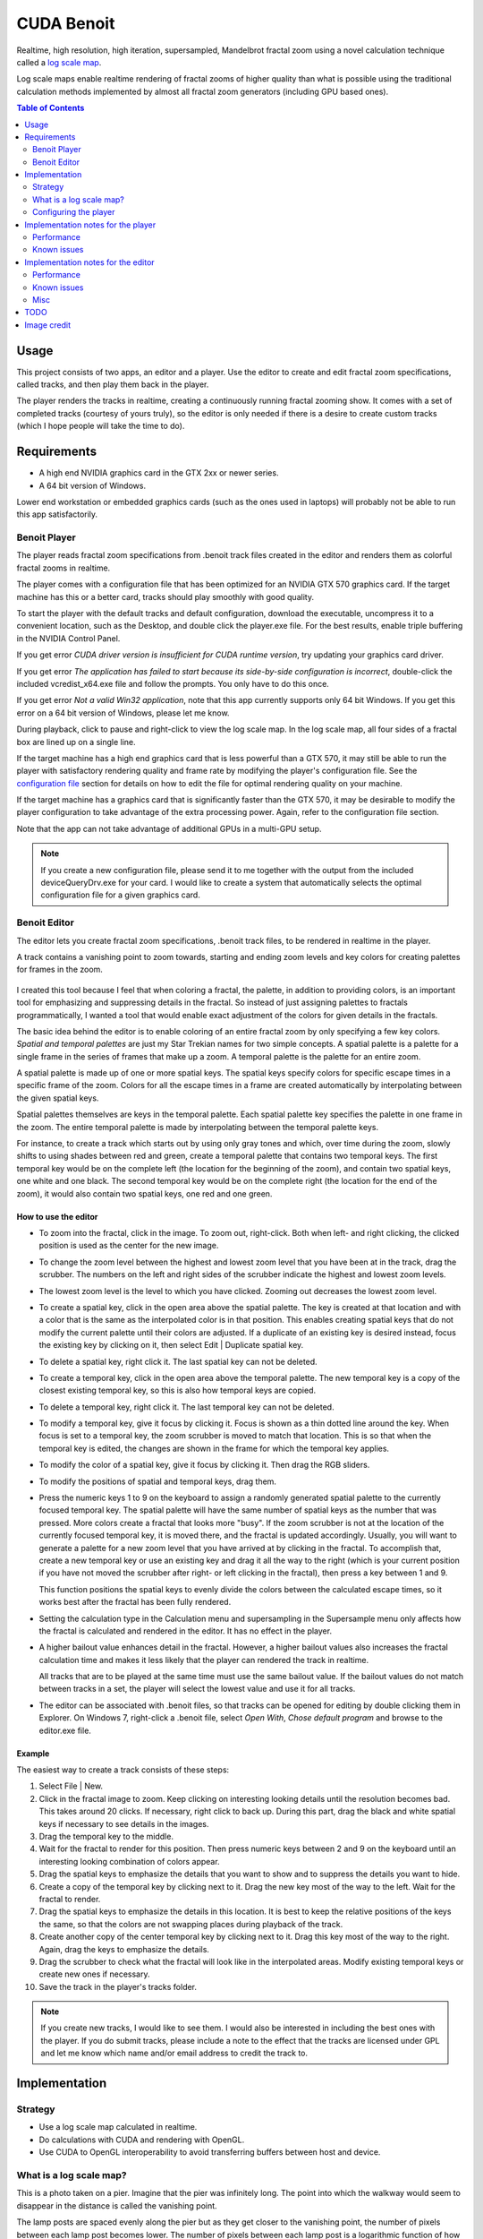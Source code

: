 CUDA Benoit
===========

Realtime, high resolution, high iteration, supersampled, Mandelbrot fractal zoom
using a novel calculation technique called a `log scale map`_.

Log scale maps enable realtime rendering of fractal zooms of higher quality than
what is possible using the traditional calculation methods implemented by almost
all fractal zoom generators (including GPU based ones).


.. contents:: Table of Contents
  :depth: 2


Usage
~~~~~

This project consists of two apps, an editor and a player. Use the editor to
create and edit fractal zoom specifications, called tracks, and then play them
back in the player.

The player renders the tracks in realtime, creating a continuously running
fractal zooming show. It comes with a set of completed tracks (courtesy of yours
truly), so the editor is only needed if there is a desire to create custom
tracks (which I hope people will take the time to do).


Requirements
~~~~~~~~~~~~

* A high end NVIDIA graphics card in the GTX 2xx or newer series.
* A 64 bit version of Windows.

Lower end workstation or embedded graphics cards (such as the ones used in
laptops) will probably not be able to run this app satisfactorily.


Benoit Player
-------------

The player reads fractal zoom specifications from .benoit track files created
in the editor and renders them as colorful fractal zooms in realtime.

.. image:: player.jpg


The player comes with a configuration file that has been optimized for an
NVIDIA GTX 570 graphics card. If the target machine has this or a better card,
tracks should play smoothly with good quality.

To start the player with the default tracks and default configuration, download
the executable, uncompress it to a convenient location, such as the Desktop, and
double click the player.exe file. For the best results, enable triple buffering
in the NVIDIA Control Panel.

If you get error *CUDA driver version is insufficient for CUDA runtime
version*, try updating your graphics card driver.

If you get error *The application has failed to start because its side-by-side
configuration is incorrect*, double-click the included vcredist_x64.exe file
and follow the prompts. You only have to do this once.

If you get error *Not a valid Win32 application*, note that this app currently
supports only 64 bit Windows. If you get this error on a 64 bit version of
Windows, please let me know.

During playback, click to pause and right-click to view the log scale map. In
the log scale map, all four sides of a fractal box are lined up on a single
line.

If the target machine has a high end graphics card that is less powerful than a
GTX 570, it may still be able to run the player with satisfactory rendering
quality and frame rate by modifying the player's configuration file. See the
`configuration file`_ section for details on how to edit the file for optimal
rendering quality on your machine.

If the target machine has a graphics card that is significantly faster than the
GTX 570, it may be desirable to modify the player configuration to take
advantage of the extra processing power. Again, refer to the configuration file
section.

Note that the app can not take advantage of additional GPUs in a multi-GPU
setup.

.. note:: If you create a new configuration file, please send it to me together
  with the output from the included deviceQueryDrv.exe for your card. I would
  like to create a system that automatically selects the optimal configuration
  file for a given graphics card.


Benoit Editor
-------------

The editor lets you create fractal zoom specifications, .benoit track files, to
be rendered in realtime in the player.

A track contains a vanishing point to zoom towards, starting and ending zoom
levels and key colors for creating palettes for frames in the zoom.

.. figure:: editor.jpg
  :width: 100%

I created this tool because I feel that when coloring a fractal, the palette,
in addition to providing colors, is an important tool for emphasizing and
suppressing details in the fractal. So instead of just assigning palettes
to fractals programmatically, I wanted a tool that would enable exact adjustment
of the colors for given details in the fractals.

The basic idea behind the editor is to enable coloring of an entire fractal zoom
by only specifying a few key colors. *Spatial and temporal palettes* are just my
Star Trekian names for two simple concepts. A spatial palette is a palette for a
single frame in the series of frames that make up a zoom. A temporal palette is
the palette for an entire zoom.

A spatial palette is made up of one or more spatial keys. The spatial keys
specify colors for specific escape times in a specific frame of the zoom. Colors
for all the escape times in a frame are created automatically by interpolating
between the given spatial keys.

Spatial palettes themselves are keys in the temporal palette. Each spatial
palette key specifies the palette in one frame in the zoom. The entire temporal
palette is made by interpolating between the temporal palette keys.

For instance, to create a track which starts out by using only gray tones and
which, over time during the zoom, slowly shifts to using shades between red and
green, create a temporal palette that contains two temporal keys. The first
temporal key would be on the complete left (the location for the beginning of
the zoom), and contain two spatial keys, one white and one black. The second
temporal key would be on the complete right (the location for the end of the
zoom), it would also contain two spatial keys, one red and one green.


How to use the editor
`````````````````````

* To zoom into the fractal, click in the image. To zoom out, right-click. Both
  when left- and right clicking, the clicked position is used as the center for
  the new image.

* To change the zoom level between the highest and lowest zoom level that you
  have been at in the track, drag the scrubber. The numbers on the left and
  right sides of the scrubber indicate the highest and lowest zoom levels.

* The lowest zoom level is the level to which you have clicked. Zooming out
  decreases the lowest zoom level.

* To create a spatial key, click in the open area above the spatial palette. The
  key is created at that location and with a color that is the same as the
  interpolated color is in that position. This enables creating spatial keys
  that do not modify the current palette until their colors are adjusted. If a
  duplicate of an existing key is desired instead, focus the existing key by
  clicking on it, then select Edit | Duplicate spatial key.

* To delete a spatial key, right click it. The last spatial key can not be
  deleted.

* To create a temporal key, click in the open area above the temporal palette.
  The new temporal key is a copy of the closest existing temporal key, so this
  is also how temporal keys are copied.

* To delete a temporal key, right click it. The last temporal key can not be
  deleted.

* To modify a temporal key, give it focus by clicking it. Focus is shown as a
  thin dotted line around the key. When focus is set to a temporal key, the
  zoom scrubber is moved to match that location. This is so that when the temporal
  key is edited, the changes are shown in the frame for which the temporal key
  applies.

* To modify the color of a spatial key, give it focus by clicking it. Then drag
  the RGB sliders.

* To modify the positions of spatial and temporal keys, drag them.

* Press the numeric keys 1 to 9 on the keyboard to assign a randomly generated
  spatial palette to the currently focused temporal key. The spatial palette
  will have the same number of spatial keys as the number that was pressed. More
  colors create a fractal that looks more "busy". If the zoom scrubber is not at
  the location of the currently focused temporal key, it is moved there, and the
  fractal is updated accordingly. Usually, you will want to generate a palette
  for a new zoom level that you have arrived at by clicking in the fractal. To
  accomplish that, create a new temporal key or use an existing key and drag it
  all the way to the right (which is your current position if you have not moved
  the scrubber after right- or left clicking in the fractal), then press a key
  between 1 and 9.

  This function positions the spatial keys to evenly divide the colors between
  the calculated escape times, so it works best after the fractal has been fully
  rendered.

* Setting the calculation type in the Calculation menu and supersampling in the
  Supersample menu only affects how the fractal is calculated and rendered in
  the editor. It has no effect in the player.

* A higher bailout value enhances detail in the fractal. However, a higher
  bailout values also increases the fractal calculation time and makes it less
  likely that the player can rendered the track in realtime.

  All tracks that are to be played at the same time must use the same bailout
  value. If the bailout values do not match between tracks in a set, the player
  will select the lowest value and use it for all tracks.

* The editor can be associated with .benoit files, so that tracks can be opened
  for editing by double clicking them in Explorer. On Windows 7, right-click a
  .benoit file, select *Open With*, *Chose default program* and browse to the
  editor.exe file.


Example
```````

The easiest way to create a track consists of these steps:

#. Select File | New.

#. Click in the fractal image to zoom. Keep clicking on interesting looking
   details until the resolution becomes bad. This takes around 20 clicks. If
   necessary, right click to back up. During this part, drag the black and white
   spatial keys if necessary to see details in the images.

#. Drag the temporal key to the middle.

#. Wait for the fractal to render for this position. Then press numeric keys
   between 2 and 9 on the keyboard until an interesting looking combination of
   colors appear.

#. Drag the spatial keys to emphasize the details that you want to show and
   to suppress the details you want to hide.

#. Create a copy of the temporal key by clicking next to it. Drag the new key
   most of the way to the left. Wait for the fractal to render.

#. Drag the spatial keys to emphasize the details in this location. It is
   best to keep the relative positions of the keys the same, so that the
   colors are not swapping places during playback of the track.

#. Create another copy of the center temporal key by clicking next to it. Drag
   this key most of the way to the right. Again, drag the keys to emphasize
   the details.

#. Drag the scrubber to check what the fractal will look like in the
   interpolated areas. Modify existing temporal keys or create new ones if
   necessary.

#. Save the track in the player's tracks folder.


.. note:: If you create new tracks, I would like to see them. I would
  also be interested in including the best ones with the player. If you do
  submit tracks, please include a note to the effect that the tracks are
  licensed under GPL and let me know which name and/or email address to credit
  the track to.


Implementation
~~~~~~~~~~~~~~

Strategy
--------

* Use a log scale map calculated in realtime.

* Do calculations with CUDA and rendering with OpenGL.

* Use CUDA to OpenGL interoperability to avoid transferring buffers between host
  and device.


.. _`log scale map`:

What is a log scale map?
------------------------

.. container:: right_flow

  .. image:: log_map.jpg
    :align: left


  This is a photo taken on a pier. Imagine that the pier was infinitely long.
  The point into which the walkway would seem to disappear in the distance is
  called the vanishing point.

  The lamp posts are spaced evenly along the pier but as they get closer to the
  vanishing point, the number of pixels between each lamp post becomes lower.
  The number of pixels between each lamp post is a logarithmic function of how
  close to the vanishing point the lamp posts are.

  To create an illusion of traveling towards the vanishing point in this image,
  progressively smaller sections of the image can be enlarged. However, because
  the resolution is the same across the entire image, the resolution will be
  reduced as the process is repeated, creating an image that is progressively
  more blurred.

  If the lowered resolution is compensated for by distorting the image in such a
  way that the same number of pixels is stored between each lamp post regardless
  of how close the lamp post is to the vanishing point, a log scale map has been
  created. In other words, a log scale map is simply an image in which the
  resolution increases the closer the pixels are to the vanishing point.

  With this log scale map, progressively smaller sections of the image can be
  enlarged around the vanishing point without the resolution becoming lower.

  Translating this to the problem at hand, creating a realtime fractal zoom, the
  point towards which the zoom progresses becomes the vanishing point. It is in
  the exact center of the screen. As progressively smaller sections of the
  fractal image are rendered, new fractal image data is calculated for a portion
  of the fractal that is *inside* the vanishing point, where it can not yet be
  seen. However, the content is added with a resolution that is sufficient to
  display it at a good resolution even when it is displayed at the outer edges of
  the screen. In essence, the fractal data is reused at many different scales.

  By using this technique, the problem of creating a realtime fractal zoom is
  shifted from being an issue of calculating fractal escape times fast enough,
  towards being more of a pixel manipulation issue, at which the graphics card
  happens to excel.

  There is also an interesting synergy between the way this technique causes the
  fractal to be rendered and the way the human eye and brain works. Since the
  same fractal data is used at many different scales, the display resolution of
  the fractal data is higher the closer it is to the vanishing point in the
  center of the screen. When zooming into the fractal, the eyes and attention of
  the viewer are also naturally drawn towards the vanishing point, where new
  fractal detail emerges. The combined effect is that the imagery shows with the
  highest resolution where it gets the most attention. In addition, as fractal
  details become larger and start losing resolution, they move towards the outer
  edges of the screen and in the process, both move into the peripheral vision
  of the observer and pick up apparent speed -- both factors that help hide the
  fact that the resolution is becoming lower. The end result is that the fractal
  can be calculated in such a way that it provides fairly low detail towards the
  edges of the screen without the effect being readily noticeable by the viewer.

  The main limitation of this technique is that the zoom can't change directions
  without creating an entirely new log scale map.



.. _`configuration file`:

Configuring the player
----------------------

The player has a number of configuration settings, stored in the **player.cfg**
file. The goal is to set these in such a way that the highest possible quality
animation that your graphics card can generate is attained while maintaining the
same framerate at which your monitor runs.

Example: Most LCD monitors run at 60 Hz. That gives the graphics card 16.7ms to
calculate one frame. The player should be configured in such a way that each
frame is rendered with the highest possible quality without the calculation
taking longer than 16.7ms. If the calculation exceeds that number and triple
buffering is not enabled in the NVIDIA Control Panel, a frame will be missed,
causing a "stutter" in the animation. This stuttering is very visible due to the
even movement of the animation, and it significantly detracts from the quality
of the final presentation. If triple buffering has been enabled, stuttering will
only occur when a delay equivalent to the rendering time for one frame has been
accumulated over time.

The player can display timing information during playback to make configuration
easier. See the **timers** setting below.

A setting can be set to its default value by prepending it with a hash mark
("#").


.. warning:: Only a few basic checks are performed on the parameters. In
  particular, it is not checked if the provided values are valid and/or will
  work together.


Settings
````````

**timers**: Show timers for the various CUDA kernels that perform the
calculations. The timers are rendered as horizontal bars. A red notch indicates
the time available to calculate and render a single frame. Black marks indicate
lowest, average and highest values for each timer.

It takes some time to render the timers themselves and by design, this rendering
time is not included in the timers. This is so that the parameters can be fine
tuned as if the timers were not being displayed (since the timers will not be
displayed during regular playback). A result of this is that while the timers
are being displayed, the player may be missing frames (causing stuttering) while
still showing a *total* timer that is below the time limit designated by the red
notch. In that case, the stuttering should go away when the timers are turned
off for regular playback.

::

  timers = 0 # off (for regular playback)
  timers = 1 # on (for configuring the player)


**device**: The CUDA capable graphics card to use. If not specified or set to
-1, the fastest card is automatically selected. "0" is the first card, "1" the
second and so on.

::

  device = -1 # automatically select the fastest CUDA device


**vsync**: Synchronize drawing with the monitor refresh. Turning this on causes
the track to run at an even pace and removes tearing. Tearing shows as
horizontal discontinuities in the image, where two parts of the image don't
quite match up.

When vsync is on, this app can benefit significantly from triple buffering. If
there was a standard way to request triple buffering, this app would use that
but, unfortunately, there isn't. To get triple buffering, enable it in the
NVIDIA Control Panel. When enabled there, any OpenGL app that requests double
buffering automatically gets triple buffering.

The advantage of triple buffering is that the calculations never have to wait.
Say the app is able to calculate frames fast enough to render at 59 FPS and the
monitor runs at 60 FPS. With double buffering, the actual frame rate will be 30
FPS. With triple buffering, the actual frame rate will be 59 FPS.

::

  vsync = 1 # on (highly recommended)
  vsync = 0 # off


**vsync interval**: Configure the frame rate to be a fraction of the monitor's
refresh rate. This sets the frame rate to M/N where M is the monitor's refresh
rate and N is the number set in this configuration setting. For instance, with a
monitor running at 60FPS, setting this number to 3 causes a frame rate of
60/3FPS = 20FPS. The purpose of this setting is to enable rendering of tracks
that are more complex (higher bailout value, higher supersampling values, etc)
than the graphics card can handle at full frame rate, by reducing the frame
rate.

Note: Graphics driver issues may cause this parameter to cause stuttering even
when there are no missed frames (when set to a value other than 1).

::

  vsync_interval = 1


.. _`fullscreen`:

**fullscreen**: When turned on, the entire screen is used. If the `screen width
and height`_ is not set to match the physical resolution of the screen, the
track is stretched or compressed to match the screen.

::

  fullscreen = 1 # fill the screen with the track (recommended)
  fullscreen = 0 # show in window


.. _`screen width and height`:

**screen width and height**: Sets the display resolution of the track. It is
recommended that these be set to match the physical resolution of the screen.
Any resolution that is supported by the graphics card and monitor can be
specified.

These settings can be used for playing back tracks in full screen with cards
that would otherwise not be able to play them. For instance, if the screen
resolution is 1920x1080, the workload can be reduced to a quarter by setting a
resolution of 960x540. Of course, the result is a blurry image. It may be
preferable to show the player in a window instead, by turning off the
`fullscreen`_ option.

::

  # 1920x1080 (16:9)
  screen_w = 1920
  screen_h = 1080


**zoom step**: Sets the difference in zoom level between each frame in the
animation and thus the speed at which one is zooming into the fractal while the
track is being rendered.

When a fractal is rendered in the traditional way, rendering speed and rendering
resolution are closely related. The higher the resolution, the longer the
rendering takes. When a fractal is rendered based on a log scale map, this speed
vs. resolution trade-off is still present but exposed in a different way.
Rendering speed becomes equivalent to rate of zoom. A higher rate of zoom then
causes reduced resolution. However, the reduction in resolution is not uniform
over the entire screen. Instead, the resolution is reduced along imaginary lines
drawn from the center of the screen and towards its edges. A high zoom speed
will cause low resolution that is most apparent towards the outer edges of the
screen.

Since a track specifies a lowest zoom, this setting affects how long it takes
to play back a track. A slow zoom will cause the track to take longer to play
back (which also means that more frames are rendered for each track).

Other steps can be specified -- they are not limited to the provided
examples. However, hardware limitations do impose boundaries on these values.

::

  zoom_step = 1.001   # very slow
  zoom_step = 1.0025  # slow
  zoom_step = 1.0075  # normal
  zoom_step = 1.01    # fast
  zoom_step = 1.1     # warp 10


**transform_ss_x and transform_ss_y**: Specify supersampling anti-aliasing
(SSAA) parameters for the log scale transform. If these are set to values higher
than 1, each pixel that is drawn on screen becomes the average of a higher
number of actually calculated pixels. To get the number of calculated pixels per
displayed pixel, multiply the two transform_ss numbers. For instance, setting
both values to 3 gives 9xSSAA.

3x3 gives significantly better quality than 2x2. It seems like the two odd
numbers help reduce moire patterns created in the log scale transform.

Specify, together with the display resolution, how many fractal values that are
calculated per frame.

Recommended (if your graphics card can handle it): 3x3

::

  transform_ss_x = 3
  transform_ss_y = 3


**fractal_box_ss**: Specify supersampling anti-aliasing (SSAA) parameters for
the fractal boxes. This parameter specifies supersampling performed on the
fractal escape times. Setting this to a value higher than 1 causes multiple
escape times to be calculated and the values stored in the the fractal boxes
become averages of these values. See the description for **boxes per frame** for
more information on this parameter.

The cost of increasing this parameter may not be linear. For instance, with a
screen size of 1920x1080, the size of a fractal box is 2 * 1920 + 2 * 1080 =
6000 escape times. This again causes 6000 threads to be launched on the GPU. A
GTX 570 has 480 cores, which gives 12.5 threads per core. This is not enough to
hide computational latency, even when the cores are running double precision
calculations (see the `single precision`_ setting). The result is that it
may be possible to increase this value without any apparent cost. Unfortunately,
the improvement in rendering quality is also fairly marginal.

In general, if it is found that fractal_box_ss does increase kernel time, it is
better to add `boxes per frame`_ than extra fractal box supersampling.
The two options increase the number of required calculations in the same way.
For instance, increasing fractal_box_ss from 1 to 2 doubles the number of
Mandelbrot escape times that must be calculated, and so does increasing boxes
per frame from 1 to 2.

::

  fractal_box_ss = 1

.. _`boxes per frame`:

**boxes per frame**: The number of fractal boxes to calculate per frame.
Primarily affects the apparent display resolution at the edges of the screen.
When this number is increased above 1, the zooming speed is adjusted
automatically to compensate. Recommended: As many as your graphics card can
handle.

::

  boxes_per_frame = 3


**bailout**: A higher bailout value enhances detail in the fractal. However, a
higher bailout values also increases the fractal calculation time and makes it
less likely that the track can be rendered in realtime.

Setting this value overrides the bailout value that is embedded in the track
itself and which was set by the person who created the track. Overriding the
bailout value is not recommended because it causes a shift in the color ranges
that will usually cause the details that the palette was designed to expose to
no longer appear.

The main use for this parameter is to specify a bailout value that is lower
than the ones recorded in the tracks if your graphics card is not fast enough
to render the tracks with their original bailout values.

Normal range: 100 - 10000.

::

  # default: commented out (use the bailout values stored in the tracks)
  # bailout = 2000


**gray-scale**: When turned on, the temporal palette in a track is ignored and
the track is rendered with a gray-scale palette.

::

  grayscale = 0 # off (recommended)
  grayscale = 1 # render tracks with gray-scale palette.


.. _`single precision`:

**single precision**: Calculate Mandelbrot fractal with single precision only.
This will reduce the "depth" to which a track can zoom to slightly less than
half of that available when using the default double precision. The zoom depths
of tracks are automatically adjusted to compensate.

::

  single_precision = 0 # off (recommended)
  single_precision = 1 # on


Interaction between parameters
``````````````````````````````

The following formulas show how the configuration parameters interact to cause
the given workload performed by the GPU.

Mandelbrot escape values calculated per frame::

  (2 * screen_w * transform_ss_x + 2 * screen_h * transform_ss_y) *
  boxes_per_frame * fractal_box_ss

Log scale transformations calculated per frame::

  screen_w * transform_ss_x * screen_h * transform_ss_y



Implementation notes for the player
~~~~~~~~~~~~~~~~~~~~~~~~~~~~~~~~~~~

The source code for the player is ~2000 lines of well documented C++ and CUDA C.
An effort has been made to make the code readable. I am happy to answer any
questions about the code.


Performance
-----------

This figure shows kernel execution times in microseconds for two frames rendered
in the player with 1920x1080 display resolution, 9xSSAA (supersampling), bailout
2000, 3 fractal boxes per frame and escape times calculated with double
precision. As can be observed, the transform takes ~8000us, which is half of the
available time when rendering at 60 FPS. Each of the fractal boxes take ~1400us,
4200us total. Leaving around 4400us for the other kernels, overhead and safety
margin, to meet the 60 FPS deadline.

.. figure:: player_plot_small.png
  :width: 100%

The two main tasks performed by the player, Mandelbrot escape time calculations
and log scale transforms are both tasks to which the graphics card is ideally
suited. Both consist of large blocks of calculations that are completely
independent of each other and which access memory consecutively. Also, there is
no need for further processing of the data by the CPU so CUDA to OpenGL interop
is used to display the rendered data without it leaving the graphics card.

Performance is good on the GTX 570. In the log scale transform kernel,
instruction throughput is 1.6 instructions per clock out of a possible 2.0 (82%)
and active warps is 41 of 48 (85%). One of of the instructions in the kernel is
a log(), traditionally a very slow instruction. Though, even though the card is
running the kernel at a rate that is close to theoretical maximum, there is
performance to be gained by reducing the number of operations in the kernel in
the following ways:

* Factor the 4-way section selection code out of the transform kernel and, on
  Fermi (GTX 4xx), run 4 kernels at the same time by using the new ability to
  keep multiple kernels in flight at the same time.

* Thread counts are low in the escape time calculations. When calculating
  multiple boxes per frame or supersampling escape times, those kernels could be
  run concurrently on Fermi, which should allow better device utilization.

* The supersampling used in the log scale transform is implemented in a
  simplistic way. The transform kernel writes unreduced data out to global
  memory and a second kernel reads that data in, reduces it and writes it back
  out. This should be combined to a single kernel that performs the reduction
  using shared memory. Also, the kernel that reduces the data uses one thread
  per reduced value instead of one thread per unreduced value.


Known issues
------------

Moiré pattern
`````````````

The main factor that reduces rendering quality in the player is a Moiré pattern
that is visible when rendering certain combinations of fractal data and
palettes. The pattern is created in the log scale transform. Using supersampling
in the transform (an option that is available in the player and enabled by
default) helps but does not completely remove the Moiré pattern. The app uses
linear interpolation when sampling from the fractal box buffer, where the base
data for the log scale transform resides. I am puzzled as to why this does not
remove the Moiré pattern. I don't yet know if the issue is inherent to the
mathematics used in the transform or if it's caused by a bug or a programming
error, such as a misunderstanding on my part on how the pixel data should be
processed and/or rendered. Any insight that anyone can offer on this would be
much appreciated.

Even when the Moiré pattern is not visible, it can produce areas that radiate
out from the center of image in which pixels seem to flicker.

By filling the fractal box buffer with sample data, alternating black and white
pixels, the Moiré pattern is fully exposed, causing a display as follows. When
rendering a regular track, the Moiré pattern appears "blended in" with the
fractal image when it is visible.

As can be seen in the image, when the Moiré pattern is visible, it is most
apparent in areas radiating out from the center in 90 and 45 degree angles.

.. figure:: moire_small.png
  :width: 100%


CUDA / OpenGL interoperability performance
``````````````````````````````````````````

This app uses the CUDA / OpenGL interoperability functionality that was
introduced in CUDA 3.0. I have found that when there are two GPUs installed in
the machine, the speed of the interoperability falls dramatically, presumably
because the driver starts copying the objects that are shared between CUDA and
OpenGL back and forth between host and device.

This is true even if the second card does not have any monitors attached and is
assigned to PhysX.

Hopefully, this issue will be resolved in future drivers.


Track rendering
```````````````

Care has been taken to make tracks render in the player just as they appear
when they are being created in the editor. There are however a few factors
which may alter the exact visual match between the two.

* In the editor, the fractal is rendered with uniform resolution across the
  entire image. In the player, the resolution diminishes towards the outer
  edges of the screen.

* During playback, palettes for different tracks fade into each other during
  the transitions between tracks to avoid abrupt color changes. This causes the
  colors to not appear correctly for a given track during its first and last
  part. Note that the when the player is first launched, the starting palette
  for the first track includes a fade in of the ending palette for the last
  track, just as if the player had cycled through all the tracks already.

* The full Mandelbrot set has a large area in the center where the escape times
  all go to the bailout value. To lessen the chance of missed frames when
  rendering the initial part of a track, the zoom level is automatically
  adjusted if the track starts by showing a big part of the full Mandelbrot set.

* If the single precision option is turned on, the final part of a track
  is not rendered if it requires double precision.

* If a track specifies an ending zoom level that can not be rendered with
  double precision floating point, that part is automatically skipped.



Implementation notes for the editor
~~~~~~~~~~~~~~~~~~~~~~~~~~~~~~~~~~~

The source code for the editor is ~4400 lines of fairly well documented C++. An
effort has been made to make the code readable. I am happy to answer any
questions about the code.


Performance
-----------

Performance is not very important in the editor. It just needs to be sufficient
to provide fairly painless editing of tracks. However, I took the opportunity
to roll in a few different Mandelbrot calculation methods that I had available
from earlier projects and the app displays the number of gigaflops
attained while running the calculations, so that some benchmarking can be done.

There is also the side effect that the computer on which tracks are created and
edited does not have to be CUDA capable (as opposed to the computer on which the
tracks are played).

The Mandelbrot escape time calculation methods included are:

**x86 32 bit float and x86 64/80 bit double**: Straight forward implementation
written in C++, templatized on the floating point type.

**SSE2, 4x32 bit floats, C++ with intrinsics**: This implementation was written
by Bjørn Bæverfjord, `www.sciencezero.org <http://www.sciencezero.org>`_. It
calculates 4 escape times simultaneously using packed floats. It is implemented
using SSE2 intrinsics in C++.

**SSE2, 2x64 bit doubles, x64 assembly**: This implementation calculates 2
escape times simultaneously using packed doubles in SSE2. It is implemented in
x64 assembly. It is part of an earlier project where I researched how to write
x64 and integrate it with C++ in Visual C++. As part of that project, I also
wrote a `brief x64 assembly tutorial
<http://www.sciencezero.org/index.php?title=How_to_write_x64_assembly_functions_in_Visual_C%2B%2B>`_.

**CUDA 32 bit float and CUDA 64 bit float**: Straight forward calculation
written in CUDA C, templatized on the floating point type.

The CPU implementations were all parallelized using OpenMP.

An interesting observation that can be made from viewing the different
implementations is the big difference in level of complexity between the CUDA
and the SSE implementations. The SSE implementations had to be written in
assembly (or by using assembly intrinsics). The fact that the number of
iterations in the loop vary for each escape time calculation has to be handled
manually by masking techniques. In addition, the loop must be bracketed by code
that first packs the starting values into XMM registers and unpacks the results
afterwards. In contrast, the CUDA implementation of the escape time calculation
loop looks like the plain C++ implementation. In other words, not only does the
CUDA implementation of the Mandelbrot escape time calculation run much
faster (see `Benchmark`_), it also saved a lot of developer time.

.. `Benchmark`_

Benchmark
`````````

Here is a benchmark performed on my computer, an 8 core Xeon E5504 "Gainestown"
2.0GHz machine with a GTX 570 graphics card at 1.5GHz.

Characteristic of the Mandelbrot escape time calculation: The calculation is
always purely compute bound. The loop consists of 14 floating point operations,
a branch and an integer subtraction and test for zero. In this test, the loop
was run 10,000 times for approximately 24,000,000 values. There is almost no
I/O. Input is 2 floating point values, output is one integer value.

The editor was set up with 25xSSAA, bailout was set to 10,000 and the window
was maximized. A zoom was then performed into the center of the Mandelbrot set,
where all escape times hit the bailout value.

::

  x86 double     13 gflops
  x86 float      14 gflops
  SSE2 double    22 gflops
  SSE2 float     56 gflops
  CUDA double   137 gflops
  CUDA float    528 gflops

As mentioned earlier, the CPU implementations were parallelized using OpenMP, so
the CPU implementations use all available cores. Calculations were verified to
scale linearly with core count. This was expected as the calculations are
compute bound and have no interdependencies.

Observations:

* Single precision on GTX 570 at 1.5GHz is 9x faster than 8 Gainestown cores at
  2.0GHz. It would be 19x faster on a similar quad core machine.
* Similarly, double precision is 6x faster.
* The difference between single and double precision on CUDA is only 4x even
  though the Fermi GF110 chip on the GTX 570 card has been artificially limited
  to double precision floating point performance 1/8th that of single precision.
  This indicates that the single precision implementation can be improved.
* Also relevant is the performance difference between x86 float and CUDA float,
  where CUDA float is 38x faster (75x on a quad core machine). This comparison
  is relevant because it compares two implementations in which about the same
  amount of developer effort was put.


Known issues
------------

Saving images
`````````````

Saving images is not supported. There are many, many, *many* apps out there that
are far superior for generating static fractal images. However, a possible
workaround is to configure the player for very high rendering quality (no longer
realtime), and then use *print screen* to take a snapshot at the right moment.
Another alternative is to save the track, open the .benoit file in a text
editor, read out the center_r and center_i values, plug those into another app
and use them for finding the area.


Misc
----

* The track files (.benoit) are XML files. They can be opened and edited in a
  text editor.

* The basic formula for the log scale transform is:

  .. math::

    samplepos = \frac{log(\frac{1}{zoomend})}{log(zoomstep)}

  Solving for zoomend:

  .. math::

    zoomend = e^{- samplepos * log(zoomstep)}



TODO
~~~~

* Automatically adjust the interpolated spatial palettes so that they slice in
  the same way as the keys.
* Store normalized escape times in the fractal boxes.
* Look at the "parallel reduction" and "threadFenceReduction" SDK examples for
  information on how to do the supersampling in a single kernel. Also read the
  whitepaper for reduction.
* It's possible to minimize the difference in rendered result when bailout is
  forced to a lower value than what's in the track by scaling the color range
  like it would be scaled for the original value. For bailout that is forced to
  a higher value, there are no colors, but the best option would probably be to
  just mirror back.


Image credit
~~~~~~~~~~~~

The image used in `What is a log scale map?`_ is part of photo called
*Embarcadero Pier, San Francisco 2005*. It was taken by Chris Gulker.
